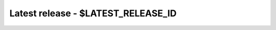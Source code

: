Latest release - $LATEST_RELEASE_ID
=====================================

.. raw:: html
   :file: latest.html
